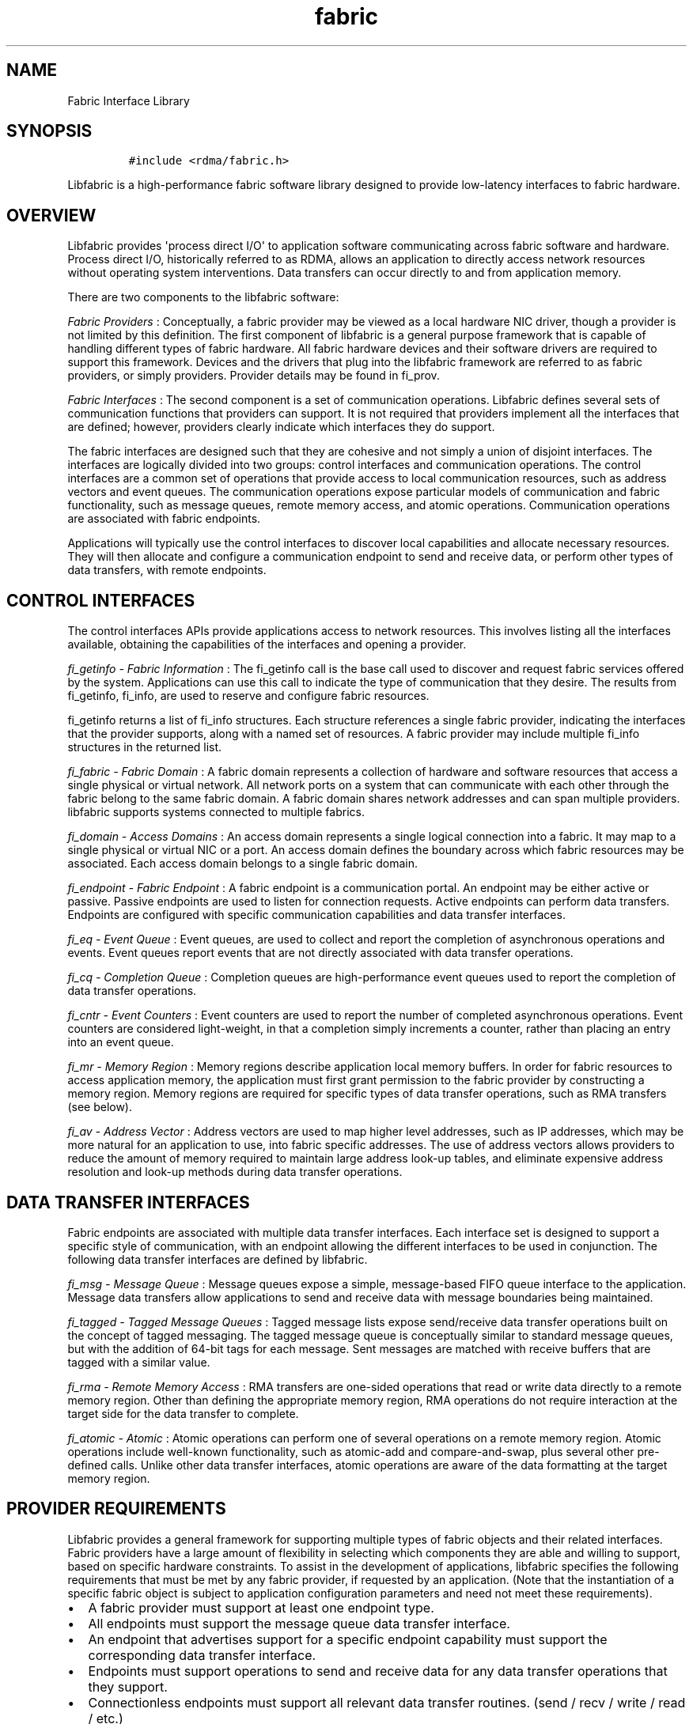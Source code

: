 .TH fabric 7 "2014\-12\-15" "Libfabric Programmer\[aq]s Manual" "Libfabric v1.0.0-rc1"
.SH NAME
.PP
Fabric Interface Library
.SH SYNOPSIS
.IP
.nf
\f[C]
#include\ <rdma/fabric.h>
\f[]
.fi
.PP
Libfabric is a high-performance fabric software library designed to
provide low-latency interfaces to fabric hardware.
.SH OVERVIEW
.PP
Libfabric provides \[aq]process direct I/O\[aq] to application software
communicating across fabric software and hardware.
Process direct I/O, historically referred to as RDMA, allows an
application to directly access network resources without operating
system interventions.
Data transfers can occur directly to and from application memory.
.PP
There are two components to the libfabric software:
.PP
\f[I]Fabric Providers\f[] : Conceptually, a fabric provider may be
viewed as a local hardware NIC driver, though a provider is not limited
by this definition.
The first component of libfabric is a general purpose framework that is
capable of handling different types of fabric hardware.
All fabric hardware devices and their software drivers are required to
support this framework.
Devices and the drivers that plug into the libfabric framework are
referred to as fabric providers, or simply providers.
Provider details may be found in fi_prov.
.PP
\f[I]Fabric Interfaces\f[] : The second component is a set of
communication operations.
Libfabric defines several sets of communication functions that providers
can support.
It is not required that providers implement all the interfaces that are
defined; however, providers clearly indicate which interfaces they do
support.
.PP
The fabric interfaces are designed such that they are cohesive and not
simply a union of disjoint interfaces.
The interfaces are logically divided into two groups: control interfaces
and communication operations.
The control interfaces are a common set of operations that provide
access to local communication resources, such as address vectors and
event queues.
The communication operations expose particular models of communication
and fabric functionality, such as message queues, remote memory access,
and atomic operations.
Communication operations are associated with fabric endpoints.
.PP
Applications will typically use the control interfaces to discover local
capabilities and allocate necessary resources.
They will then allocate and configure a communication endpoint to send
and receive data, or perform other types of data transfers, with remote
endpoints.
.SH CONTROL INTERFACES
.PP
The control interfaces APIs provide applications access to network
resources.
This involves listing all the interfaces available, obtaining the
capabilities of the interfaces and opening a provider.
.PP
\f[I]fi_getinfo - Fabric Information\f[] : The fi_getinfo call is the
base call used to discover and request fabric services offered by the
system.
Applications can use this call to indicate the type of communication
that they desire.
The results from fi_getinfo, fi_info, are used to reserve and configure
fabric resources.
.PP
fi_getinfo returns a list of fi_info structures.
Each structure references a single fabric provider, indicating the
interfaces that the provider supports, along with a named set of
resources.
A fabric provider may include multiple fi_info structures in the
returned list.
.PP
\f[I]fi_fabric - Fabric Domain\f[] : A fabric domain represents a
collection of hardware and software resources that access a single
physical or virtual network.
All network ports on a system that can communicate with each other
through the fabric belong to the same fabric domain.
A fabric domain shares network addresses and can span multiple
providers.
libfabric supports systems connected to multiple fabrics.
.PP
\f[I]fi_domain - Access Domains\f[] : An access domain represents a
single logical connection into a fabric.
It may map to a single physical or virtual NIC or a port.
An access domain defines the boundary across which fabric resources may
be associated.
Each access domain belongs to a single fabric domain.
.PP
\f[I]fi_endpoint - Fabric Endpoint\f[] : A fabric endpoint is a
communication portal.
An endpoint may be either active or passive.
Passive endpoints are used to listen for connection requests.
Active endpoints can perform data transfers.
Endpoints are configured with specific communication capabilities and
data transfer interfaces.
.PP
\f[I]fi_eq - Event Queue\f[] : Event queues, are used to collect and
report the completion of asynchronous operations and events.
Event queues report events that are not directly associated with data
transfer operations.
.PP
\f[I]fi_cq - Completion Queue\f[] : Completion queues are
high-performance event queues used to report the completion of data
transfer operations.
.PP
\f[I]fi_cntr - Event Counters\f[] : Event counters are used to report
the number of completed asynchronous operations.
Event counters are considered light-weight, in that a completion simply
increments a counter, rather than placing an entry into an event queue.
.PP
\f[I]fi_mr - Memory Region\f[] : Memory regions describe application
local memory buffers.
In order for fabric resources to access application memory, the
application must first grant permission to the fabric provider by
constructing a memory region.
Memory regions are required for specific types of data transfer
operations, such as RMA transfers (see below).
.PP
\f[I]fi_av - Address Vector\f[] : Address vectors are used to map higher
level addresses, such as IP addresses, which may be more natural for an
application to use, into fabric specific addresses.
The use of address vectors allows providers to reduce the amount of
memory required to maintain large address look-up tables, and eliminate
expensive address resolution and look-up methods during data transfer
operations.
.SH DATA TRANSFER INTERFACES
.PP
Fabric endpoints are associated with multiple data transfer interfaces.
Each interface set is designed to support a specific style of
communication, with an endpoint allowing the different interfaces to be
used in conjunction.
The following data transfer interfaces are defined by libfabric.
.PP
\f[I]fi_msg - Message Queue\f[] : Message queues expose a simple,
message-based FIFO queue interface to the application.
Message data transfers allow applications to send and receive data with
message boundaries being maintained.
.PP
\f[I]fi_tagged - Tagged Message Queues\f[] : Tagged message lists expose
send/receive data transfer operations built on the concept of tagged
messaging.
The tagged message queue is conceptually similar to standard message
queues, but with the addition of 64-bit tags for each message.
Sent messages are matched with receive buffers that are tagged with a
similar value.
.PP
\f[I]fi_rma - Remote Memory Access\f[] : RMA transfers are one-sided
operations that read or write data directly to a remote memory region.
Other than defining the appropriate memory region, RMA operations do not
require interaction at the target side for the data transfer to
complete.
.PP
\f[I]fi_atomic - Atomic\f[] : Atomic operations can perform one of
several operations on a remote memory region.
Atomic operations include well-known functionality, such as atomic-add
and compare-and-swap, plus several other pre-defined calls.
Unlike other data transfer interfaces, atomic operations are aware of
the data formatting at the target memory region.
.SH PROVIDER REQUIREMENTS
.PP
Libfabric provides a general framework for supporting multiple types of
fabric objects and their related interfaces.
Fabric providers have a large amount of flexibility in selecting which
components they are able and willing to support, based on specific
hardware constraints.
To assist in the development of applications, libfabric specifies the
following requirements that must be met by any fabric provider, if
requested by an application.
(Note that the instantiation of a specific fabric object is subject to
application configuration parameters and need not meet these
requirements).
.IP \[bu] 2
A fabric provider must support at least one endpoint type.
.IP \[bu] 2
All endpoints must support the message queue data transfer interface.
.IP \[bu] 2
An endpoint that advertises support for a specific endpoint capability
must support the corresponding data transfer interface.
.IP \[bu] 2
Endpoints must support operations to send and receive data for any data
transfer operations that they support.
.IP \[bu] 2
Connectionless endpoints must support all relevant data transfer
routines.
(send / recv / write / read / etc.)
.IP \[bu] 2
Connectionless endpoints must support the CM interface getname.
.IP \[bu] 2
Connectionless endpoints that support multicast operations must support
the CM interfaces join and leave.
.IP \[bu] 2
Connection-oriented interfaces must support the CM interfaces getname,
getpeer, connect, listen, accept, reject, and shutdown.
.IP \[bu] 2
All endpoints must support all relevant \[aq]msg\[aq] data transfer
routines.
(sendmsg / recvmsg / writemsg / readmsg / etc.)
.IP \[bu] 2
Access domains must support opening address vector maps and tables.
.IP \[bu] 2
Address vectors associated with domains that may be identified using IP
addresses must support FI_SOCKADDR_IN and FI_SOCKADDR_IN6 input formats.
.IP \[bu] 2
Address vectors must support FI_ADDR, FI_ADDR_INDEX, and FI_AV output
formats.
.IP \[bu] 2
Access domains must support opening completion queues and counters.
.IP \[bu] 2
Completion queues must support the FI_CQ_FORMAT_CONTEXT and
FI_CQ_FORMAT_MSG formats.
.IP \[bu] 2
Event queues associated with tagged message transfers must support the
FI_CQ_FORMAT_TAGGED format.
.IP \[bu] 2
A provider is expected to be forward compatible, and must be able to be
compiled against expanded \f[C]fi_xxx_ops\f[] structures that define new
functions added after the provider was written.
Any unknown functions must be set to NULL.
.SH SEE ALSO
.PP
\f[C]fi_getinfo\f[](3), \f[C]fi_endpoint\f[](3), \f[C]fi_domain\f[](3),
\f[C]fi_av\f[](3), \f[C]fi_eq\f[](3), \f[C]fi_cq\f[](3),
\f[C]fi_cntr\f[](3), \f[C]fi_mr\f[](3)
.SH AUTHORS
OpenFabrics.
